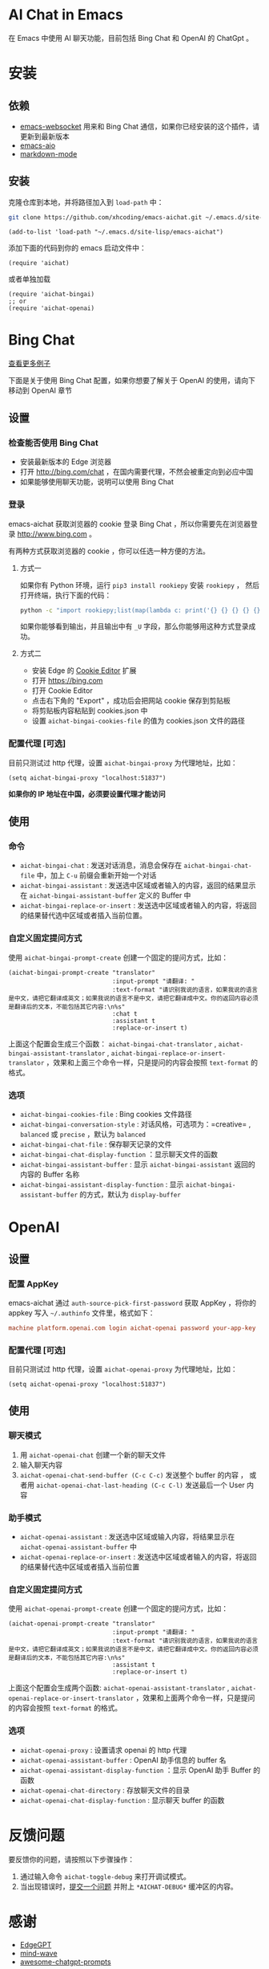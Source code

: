 #+html: <p align="left">
#+html:	<a href="https://github.com/xhcoding/emacs-aichat/actions/workflows/test.yml"><img src="https://github.com/xhcoding/emacs-aichat/actions/workflows/test.yml/badge.svg"/></a>
#+html: </p>

* AI Chat in Emacs

在 Emacs 中使用 AI 聊天功能，目前包括 Bing Chat 和 OpenAI 的 ChatGpt 。

* 安装

** 依赖

- [[https://github.com/ahyatt/emacs-websocket][emacs-websocket]] 用来和 Bing Chat 通信，如果你已经安装的这个插件，请更新到最新版本
- [[https://github.com/kiennq/emacs-aio][emacs-aio]]
- [[https://github.com/jrblevin/markdown-mode][markdown-mode]]

** 安装

克隆仓库到本地，并将路径加入到 =load-path= 中：

#+begin_src sh
  git clone https://github.com/xhcoding/emacs-aichat.git ~/.emacs.d/site-lisp/emacs-aichat
#+end_src

#+begin_src elisp
  (add-to-list 'load-path "~/.emacs.d/site-lisp/emacs-aichat")
#+end_src

添加下面的代码到你的 emacs 启动文件中：

#+begin_src elisp
  (require 'aichat)
#+end_src

或者单独加载

#+begin_src elisp
  (require 'aichat-bingai)
  ;; or
  (require 'aichat-openai)
#+end_src

* Bing Chat

#+html: <p align="center"><img src="images/aichat-bingai-chat.png"/></p>

[[https://github.com/xhcoding/emacs-aichat/blob/main/images/examples.org][查看更多例子]]

下面是关于使用 Bing Chat 配置，如果你想要了解关于 OpenAI 的使用，请向下移动到 OpenAI 章节

** 设置

*** 检查能否使用 Bing Chat

- 安装最新版本的 Edge 浏览器
- 打开 http://bing.com/chat ，在国内需要代理，不然会被重定向到必应中国
- 如果能够使用聊天功能，说明可以使用 Bing Chat

*** 登录

emacs-aichat 获取浏览器的 cookie 登录 Bing Chat ，所以你需要先在浏览器登录 http://www.bing.com 。

有两种方式获取浏览器的 cookie ，你可以任选一种方便的方法。

**** 方式一

如果你有 Python 环境，运行 =pip3 install rookiepy= 安装 =rookiepy= ，
然后打开终端，执行下面的代码：

#+begin_src sh
  python -c "import rookiepy;list(map(lambda c: print('{} {} {} {} {} {}'.format(c['name'], c['value'], c['expires'], c['domain'], c['path'], c['secure'])), filter(lambda c: c['domain'] in ('.bing.com'), rookiepy.edge(['.bing.com']))))" 
#+end_src

如果你能够看到输出，并且输出中有 =_U= 字段，那么你能够用这种方式登录成功。

**** 方式二

- 安装 Edge 的 [[https://microsoftedge.microsoft.com/addons/detail/cookieeditor/neaplmfkghagebokkhpjpoebhdledlfi][Cookie Editor]] 扩展
- 打开 https://bing.com
- 打开 Cookie Editor
- 点击右下角的 "Export" ，成功后会把网站 cookie 保存到剪贴板
- 将剪贴板内容粘贴到 cookies.json 中
- 设置 =aichat-bingai-cookies-file= 的值为 cookies.json 文件的路径

*** 配置代理 [可选]

目前只测试过 http 代理，设置 =aichat-bingai-proxy= 为代理地址，比如：

#+begin_src elisp
  (setq aichat-bingai-proxy "localhost:51837")
#+end_src


*如果你的 IP 地址在中国，必须要设置代理才能访问*

** 使用

*** 命令

- =aichat-bingai-chat= :  发送对话消息，消息会保存在 =aichat-bingai-chat-file= 中，加上 =C-u= 前缀会重新开始一个对话
- =aichat-bingai-assistant= : 发送选中区域或者输入的内容，返回的结果显示在 =aichat-bingai-assistant-buffer= 定义的 Buffer 中
- =aichat-bingai-replace-or-insert= : 发送选中区域或者输入的内容，将返回的结果替代选中区域或者插入当前位置。

*** 自定义固定提问方式

使用 =aichat-bingai-prompt-create= 创建一个固定的提问方式，比如：

#+begin_src elisp
  (aichat-bingai-prompt-create "translator"
                               :input-prompt "请翻译: "
                               :text-format "请识别我说的语言，如果我说的语言是中文，请把它翻译成英文；如果我说的语言不是中文，请把它翻译成中文。你的返回内容必须是翻译后的文本，不能包括其它内容:\n%s"
                               :chat t
                               :assistant t
                               :replace-or-insert t)
#+end_src

上面这个配置会生成三个函数：  =aichat-bingai-chat-translator= , =aichat-bingai-assistant-translator= , =aichat-bingai-replace-or-insert-translator= ，效果和上面三个命令一样，只是提问的内容会按照 =text-format= 的格式。

*** 选项

- =aichat-bingai-cookies-file= : Bing cookies 文件路径
- =aichat-bingai-conversation-style= : 对话风格，可选项为：=creative= , =balanced= 或 =precise= ，默认为 =balanced=
- =aichat-bingai-chat-file= : 保存聊天记录的文件
- =aichat-bingai-chat-display-function= ：显示聊天文件的函数
- =aichat-bingai-assistant-buffer= : 显示 =aichat-bingai-assistant= 返回的内容的 Buffer 名称
- =aichat-bingai-assistant-display-function= : 显示 =aichat-bingai-assistant-buffer= 的方式，默认为 =display-buffer=

* OpenAI

#+html: <p align="center"><img src="images/aichat-openai-chat.png"/></p>

** 设置

*** 配置 AppKey

emacs-aichat 通过 =auth-source-pick-first-password= 获取 AppKey ，将你的 appkey 写入
=~/.authinfo= 文件里，格式如下：

#+begin_src conf
  machine platform.openai.com login aichat-openai password your-app-key
#+end_src

*** 配置代理 [可选]

目前只测试过 http 代理，设置 =aichat-openai-proxy= 为代理地址，比如：

#+begin_src elisp
  (setq aichat-openai-proxy "localhost:51837")
#+end_src

** 使用

*** 聊天模式

1. 用 =aichat-openai-chat= 创建一个新的聊天文件
2. 输入聊天内容
3. =aichat-openai-chat-send-buffer (C-c C-c)= 发送整个 buffer 的内容 ，
   或者用 =aichat-openai-chat-last-heading (C-c C-l)= 发送最后一个 User 内容

*** 助手模式

- =aichat-openai-assistant= : 发送选中区域或输入内容，将结果显示在 =aichat-openai-assistant-buffer= 中
- =aichat-openai-replace-or-insert= : 发送选中区域或者输入的内容，将返回的结果替代选中区域或者插入当前位置

*** 自定义固定提问方式

使用 =aichat-openai-prompt-create= 创建一个固定的提问方式，比如：

#+begin_src elisp
  (aichat-openai-prompt-create "translator"
                               :input-prompt "请翻译: "
                               :text-format "请识别我说的语言，如果我说的语言是中文，请把它翻译成英文；如果我说的语言不是中文，请把它翻译成中文。你的返回内容必须是翻译后的文本，不能包括其它内容:\n%s"
                               :assistant t
                               :replace-or-insert t)
#+end_src

上面这个配置会生成两个函数: =aichat-openai-assistant-translator= , =aichat-openai-replace-or-insert-translator= ，效果和上面两个命令一样，只是提问的内容会按照 =text-format= 的格式。


*** 选项

- =aichat-openai-proxy= : 设置请求 openai 的 http 代理
- =aichat-openai-assistant-buffer= : OpenAI 助手信息的 buffer 名
- =aichat-openai-assistant-display-function= ：显示 OpenAI 助手 Buffer 的函数
- =aichat-openai-chat-directory= : 存放聊天文件的目录
- =aichat-openai-chat-display-function= : 显示聊天 buffer 的函数


* 反馈问题

要反馈你的问题，请按照以下步骤操作：
1. 通过输入命令 =aichat-toggle-debug= 来打开调试模式。
2. 当出现错误时，[[https://github.com/xhcoding/emacs-aichat/issues/new][提交一个问题]] 并附上 =*AICHAT-DEBUG*= 缓冲区的内容。

* 感谢

- [[https://github.com/acheong08/EdgeGPT][EdgeGPT]]
- [[https://github.com/manateelazycat/mind-wave][mind-wave]]
- [[https://github.com/f/awesome-chatgpt-prompts][awesome-chatgpt-prompts]]
